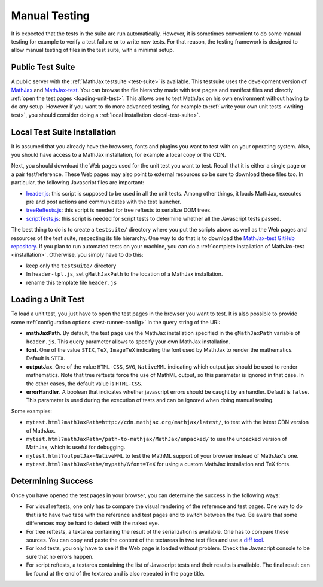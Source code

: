 .. _manual-testing:

**************
Manual Testing
**************

It is expected that the tests in the suite are run automatically. However, it
is sometimes convenient to do some manual testing for example to verify a test
failure or to write new tests. For that reason, the testing framework is
designed to allow manual testing of files in the test suite, with a minimal
setup.

.. _public-test-suite:

Public Test Suite
=================

A public server with the :ref:`MathJax testsuite <test-suite>` is available.
This testsuite uses the development version of
`MathJax <https://github.com/mathjax/MathJax>`_ and
`MathJax-test <https://github.com/mathjax/MathJax-test>`_. You can browse
the file hierarchy made with test pages and manifest files and directly
:ref:`open the test pages <loading-unit-test>`. This allows one to test MathJax
on his own environment without having to do any setup. However if you want to
do more advanced testing, for example to
:ref:`write your own unit tests <writing-test>`, you should consider
doing a :ref:`local installation <local-test-suite>`.

.. _local-test-suite:

Local Test Suite Installation
=============================

It is assumed that you already have the browsers, fonts and plugins you want to
test with on your operating system. Also, you should have access to a MathJax
installation, for example a local copy or the CDN.

Next, you should download the Web pages used for the unit test you want to test.
Recall that it is either a single page or a pair test/reference. These Web pages
may also point to external resources so be sure to download these files too. In
particular, the following Javascript files are important:

.. _mathjax-test-headers:

- `header.js </MathJax-test/testsuite/header.js>`_: this script is supposed to be used in
  all the unit tests. Among other things, it loads MathJax, executes pre and
  post actions and communicates with the test launcher.

- `treeReftests.js </MathJax-test/testsuite/treeReftests.js>`_: this script is needed for
  tree reftests to serialize DOM trees.

- `scriptTests.js </MathJax-test/testsuite/scriptTests.js>`_: this script is needed for
  script tests to determine whether all the Javascript tests passed.

The best thing to do is to create a ``testsuite/`` directory where you put
the scripts above as well as the Web pages and resources of the test suite,
respecting its file hierarchy. One way to do that is to download the
`MathJax-test GitHub repository <https://github.com/mathjax/MathJax-test/>`_.
If you plan to run automated tests on your machine, you can do a
:ref:`complete installation of MathJax-test <installation>`. Otherwise,
you simply have to do this:

- keep only the ``testsuite/`` directory
- In ``header-tpl.js``, set ``gMathJaxPath`` to the location of a MathJax
  installation.
- rename this template file ``header.js``

.. _loading-unit-test:

Loading a Unit Test
===================

To load a unit test, you just have to open the test pages in the browser you
want to test. It is also possible to provide some
:ref:`configuration options <test-runner-config>` in the query string of the
URI:

- **mathJaxPath**. By default, the test page use the MathJax installation
  specified in the ``gMathJaxPath`` variable of ``header.js``. This query
  parameter allows to specify your own MathJax installation.

- **font**. One of the value ``STIX``, ``TeX``, ``ImageTeX`` indicating the
  font used by MathJax to render the mathematics. Default is ``STIX``.

- **outputJax**. One of the value ``HTML-CSS``, ``SVG``, ``NativeMML``
  indicating which output jax should be used to render mathematics. Note that
  tree reftests force the use of MathML output, so this parameter is
  ignored in that case. In the other cases, the default value is ``HTML-CSS``.

- **errorHandler**. A boolean that indicates whether javascript errors should
  be caught by an handler. Default is ``false``. This parameter is used during
  the execution of tests and can be ignored when doing manual testing.

Some examples:

- ``mytest.html?mathJaxPath=http://cdn.mathjax.org/mathjax/latest/``, to
  test with the latest CDN version of MathJax.

- ``mytest.html?mathJaxPath=/path-to-mathjax/MathJax/unpacked/`` to use the
  unpacked version of MathJax, which is useful for debugging.

- ``mytest.html?outputJax=NativeMML`` to test the MathML support of your browser
  instead of MathJax's one.

- ``mytest.html?mathJaxPath=/mypath/&font=TeX`` for using a custom MathJax
  installation and TeX fonts.

.. _determining-success-manually:

Determining Success
===================

Once you have opened the test pages in your browser, you can determine the
success in the following ways:

- For visual reftests, one only has to compare the visual rendering of the
  reference and test pages. One way to do that is to have two tabs with the
  reference and test pages and to switch between the two. Be aware that
  some differences may be hard to detect with the naked eye.

- For tree reftests, a textarea containing the result of the serialization is
  available. One has to compare these sources. You can copy and paste the
  content of the textareas in two text files and use a
  `diff tool <http://en.wikipedia.org/wiki/Diff>`_.

- For load tests, you only have to see if the Web page is loaded without
  problem. Check the Javascript console to be sure that no errors happen.

- For script reftests, a textarea containing the list of Javascript tests and
  their results is available. The final result can be found at the end of the
  textarea and is also repeated in the page title.
